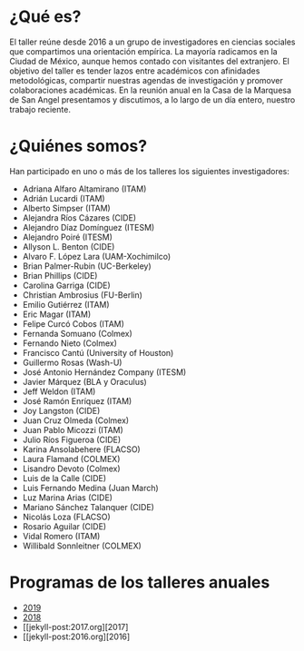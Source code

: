 #+STARTUP: showall
#+OPTIONS: toc:nil
#+OPTIONS: H:2 num:1
# # will change captions to Spanish, see https://lists.gnu.org/archive/html/emacs-orgmode/2010-03/msg00879.html
#+LANGUAGE: es 
#+begin_src yaml :exports results :results value html
  ---
  layout: splash
  classes: wide
  title:  Taller la ciencia política desde México
  subtitle: 
  author: eric.magar
  date:   2020-01-08
  last_modified_at: 2020-01-08
  header:
    overlay_color: "#000"
    overlay_filter: "0.25"
    overlay_image: /assets/img/fotoTodos2016.png
#    overlay_image: /assets/img/jose_maria_velasco_vista_del_ajusco_y_pueblo_de_san_angel_desde_la_barranca-del-muerto2.jpg
    caption: "J.M. Velasco El Ajusco y Pueblo de San Angel desde la Barranca del Muerto (1898, detalle)"
#  excerpt: "17 de mayo 2019, Casa de la Marquesa, ITAM"
  tags: 
    - ciencia política
  ---
#+end_src
#+results:

* ¿Qué es?
El taller reúne desde 2016 a un grupo de investigadores en ciencias sociales que compartimos una orientación empírica. La mayoría radicamos en la Ciudad de México, aunque hemos contado con visitantes del extranjero. El objetivo del taller es tender lazos entre académicos con afinidades metodológicas, compartir nuestras agendas de investigación y promover colaboraciones académicas. En la reunión anual en la Casa de la Marquesa de San Angel presentamos y discutimos, a lo largo de un día entero, nuestro trabajo reciente. 
* ¿Quiénes somos?
Han participado en uno o más de los talleres los siguientes investigadores:
- Adriana Alfaro Altamirano (ITAM)
- Adrián Lucardi (ITAM)
- Alberto Simpser (ITAM)
- Alejandra Ríos Cázares (CIDE)
- Alejandro Díaz Domínguez (ITESM)
- Alejandro Poiré (ITESM)
- Allyson L. Benton (CIDE)
- Alvaro F. López Lara (UAM-Xochimilco)
- Brian Palmer-Rubin (UC-Berkeley)
- Brian Phillips (CIDE)
- Carolina Garriga (CIDE)
- Christian Ambrosius (FU-Berlin)
- Emilio Gutiérrez (ITAM)
- Eric Magar (ITAM)
- Felipe Curcó Cobos (ITAM)
- Fernanda Somuano (Colmex)
- Fernando Nieto (Colmex)
- Francisco Cantú (University of Houston)
- Guillermo Rosas (Wash-U)
- José Antonio Hernández Company (ITESM)
- Javier Márquez (BLA y Oraculus)
- Jeff Weldon (ITAM)
- José Ramón Enríquez (ITAM)
- Joy Langston (CIDE)
- Juan Cruz Olmeda (Colmex)
- Juan Pablo Micozzi (ITAM)
- Julio Ríos Figueroa (CIDE)
- Karina Ansolabehere (FLACSO)
- Laura Flamand (COLMEX)
- Lisandro Devoto (Colmex)
- Luis de la Calle (CIDE)
- Luis Fernando Medina (Juan March)
- Luz Marina Arias (CIDE)
- Mariano Sánchez Talanquer (CIDE)
- Nicolás Loza (FLACSO)
- Rosario Aguilar (CIDE)
- Vidal Romero (ITAM)
- Willibald Sonnleitner (COLMEX)
* Programas de los talleres anuales
- [[jekyll-post:2019-05-17-prog-taller.org][2019]]
- [[jekyll-post:2018-05-11-programa-taller.org][2018]]
- [[jekyll-post:2017.org][2017]
- [[jekyll-post:2016.org][2016]



